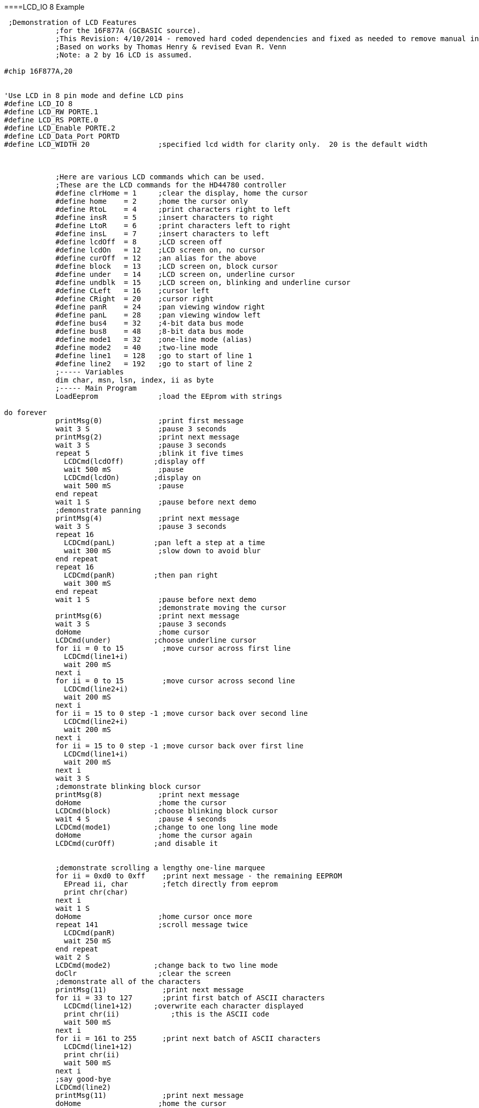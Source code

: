 ====LCD_IO 8 Example
----
 ;Demonstration of LCD Features
            ;for the 16F877A (GCBASIC source).
            ;This Revision: 4/10/2014 - removed hard coded dependencies and fixed as needed to remove manual intervention
            ;Based on works by Thomas Henry & revised Evan R. Venn
            ;Note: a 2 by 16 LCD is assumed.

#chip 16F877A,20


'Use LCD in 8 pin mode and define LCD pins
#define LCD_IO 8
#define LCD_RW PORTE.1
#define LCD_RS PORTE.0
#define LCD_Enable PORTE.2
#define LCD_Data_Port PORTD
#define LCD_WIDTH 20                ;specified lcd width for clarity only.  20 is the default width



            ;Here are various LCD commands which can be used.
            ;These are the LCD commands for the HD44780 controller
            #define clrHome = 1     ;clear the display, home the cursor
            #define home    = 2     ;home the cursor only
            #define RtoL    = 4     ;print characters right to left
            #define insR    = 5     ;insert characters to right
            #define LtoR    = 6     ;print characters left to right
            #define insL    = 7     ;insert characters to left
            #define lcdOff  = 8     ;LCD screen off
            #define lcdOn   = 12    ;LCD screen on, no cursor
            #define curOff  = 12    ;an alias for the above
            #define block   = 13    ;LCD screen on, block cursor
            #define under   = 14    ;LCD screen on, underline cursor
            #define undblk  = 15    ;LCD screen on, blinking and underline cursor
            #define CLeft   = 16    ;cursor left
            #define CRight  = 20    ;cursor right
            #define panR    = 24    ;pan viewing window right
            #define panL    = 28    ;pan viewing window left
            #define bus4    = 32    ;4-bit data bus mode
            #define bus8    = 48    ;8-bit data bus mode
            #define mode1   = 32    ;one-line mode (alias)
            #define mode2   = 40    ;two-line mode
            #define line1   = 128   ;go to start of line 1
            #define line2   = 192   ;go to start of line 2
            ;----- Variables
            dim char, msn, lsn, index, ii as byte
            ;----- Main Program
            LoadEeprom              ;load the EEprom with strings

do forever
            printMsg(0)             ;print first message
            wait 3 S                ;pause 3 seconds
            printMsg(2)             ;print next message
            wait 3 S                ;pause 3 seconds
            repeat 5                ;blink it five times
              LCDCmd(lcdOff)       ;display off
              wait 500 mS           ;pause
              LCDCmd(lcdOn)        ;display on
              wait 500 mS           ;pause
            end repeat
            wait 1 S                ;pause before next demo
            ;demonstrate panning
            printMsg(4)             ;print next message
            wait 3 S                ;pause 3 seconds
            repeat 16
              LCDCmd(panL)         ;pan left a step at a time
              wait 300 mS           ;slow down to avoid blur
            end repeat
            repeat 16
              LCDCmd(panR)         ;then pan right
              wait 300 mS
            end repeat
            wait 1 S                ;pause before next demo
                                    ;demonstrate moving the cursor
            printMsg(6)             ;print next message
            wait 3 S                ;pause 3 seconds
            doHome                  ;home cursor
            LCDCmd(under)          ;choose underline cursor
            for ii = 0 to 15         ;move cursor across first line
              LCDCmd(line1+i)
              wait 200 mS
            next i
            for ii = 0 to 15         ;move cursor across second line
              LCDCmd(line2+i)
              wait 200 mS
            next i
            for ii = 15 to 0 step -1 ;move cursor back over second line
              LCDCmd(line2+i)
              wait 200 mS
            next i
            for ii = 15 to 0 step -1 ;move cursor back over first line
              LCDCmd(line1+i)
              wait 200 mS
            next i
            wait 3 S
            ;demonstrate blinking block cursor
            printMsg(8)             ;print next message
            doHome                  ;home the cursor
            LCDCmd(block)          ;choose blinking block cursor
            wait 4 S                ;pause 4 seconds
            LCDCmd(mode1)          ;change to one long line mode
            doHome                  ;home the cursor again
            LCDCmd(curOff)         ;and disable it


            ;demonstrate scrolling a lengthy one-line marquee
            for ii = 0xd0 to 0xff    ;print next message - the remaining EEPROM
              EPread ii, char        ;fetch directly from eeprom
              print chr(char)
            next i
            wait 1 S
            doHome                  ;home cursor once more
            repeat 141              ;scroll message twice
              LCDCmd(panR)
              wait 250 mS
            end repeat
            wait 2 S
            LCDCmd(mode2)          ;change back to two line mode
            doClr                   ;clear the screen
            ;demonstrate all of the characters
            printMsg(11)             ;print next message
            for ii = 33 to 127       ;print first batch of ASCII characters
              LCDCmd(line1+12)     ;overwrite each character displayed
              print chr(ii)            ;this is the ASCII code
              wait 500 mS
            next i
            for ii = 161 to 255      ;print next batch of ASCII characters
              LCDCmd(line1+12)
              print chr(ii)
              wait 500 mS
            next i
            ;say good-bye
            LCDCmd(line2)
            printMsg(11)             ;print next message
            doHome                  ;home the cursor
loop

            end




            ;----- Clear the screen
            sub doClr
              LCDCmd(clrHome)
              wait 5 mS                   ;this command takes extra time
            end sub
            ;----- Home the cursor
            sub doHome
              LCDCmd(home)
              wait 5 mS                   ;and so does this one
            end sub
            ;----- Print a message to the LCD
            ;The parameter 'row' points to the start of the string.
            sub printMsg(in row as byte, in Optional StringLength As Byte = 15)
              LCDCmd(line1)              ;get set for first line

              for ii = 0 to StringLength
                index = row*16+ii
                EPread index, char        ;fetch next character and
                print chr(char)             ;transmit to the LCD
              next
              LCDCmd(line2)              ;get set for second line
              for ii = 0 to StringLength
                index = (row+1)*16+ii
                EPread index, char        ;fetch next character and
                print chr(char)             ;transmit to the LCD
              next
            end sub

            sub loadEeprom

            ' Strings for EEPROM, Strings should be limited to 16 characters for the first 13 sstrings, then a long string to fill eeprom
            location = 0
            WriteEeprom "First we'll show"
            WriteEeprom "this message.   "
            WriteEeprom "Then we'll blink"
            WriteEeprom "five times.     "
            WriteEeprom "Now lets pan    "
            WriteEeprom "left and right. "
            WriteEeprom "Watch the line  "
            WriteEeprom "cursor move.    "
            WriteEeprom "A block cursor  "
            WriteEeprom "is available.   "
            WriteEeprom "Characters:     "
            WriteEeprom "Bye!            "
            WriteEeprom "in one line mode"
            WriteEeprom "Next well scroll this long message as a marquee"



            end sub


            ; Write to the device eeprom
            sub WriteEeprom ( in Estring() ) as string * 64

                for ee = 1 to len ( Estring )
                    HSersend Estring(ee)
                    epwrite location, Estring(ee)
                    location++
                next

            end sub
----